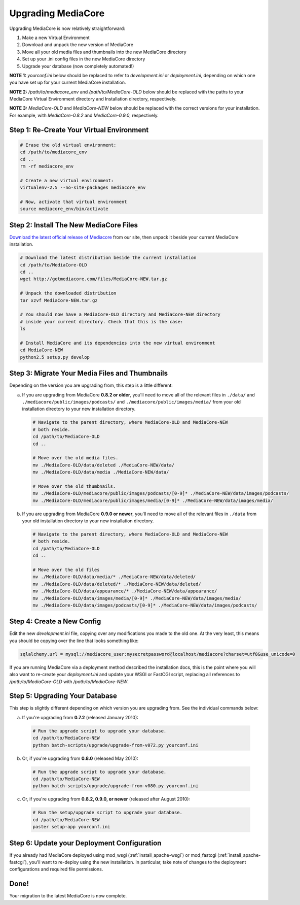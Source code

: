 .. _install_upgrade:

===================
Upgrading MediaCore
===================

Upgrading MediaCore is now relatively straightforward:

1. Make a new Virtual Environment
2. Download and unpack the new version of MediaCore
3. Move all your old media files and thumbnails into the new MediaCore
   directory
4. Set up your .ini config files in the new MediaCore directory
5. Upgrade your database (now completely automated!)

**NOTE 1:** `yourconf.ini` below should be replaced to refer to `development.ini`
or `deployment.ini`, depending on which one you have set up for your current
MediaCore installation.

**NOTE 2:** `/path/to/mediacore_env` and `/path/to/MediaCore-OLD` below
should be replaced with the paths to your MediaCore Virtual Environment
directory and Installation directory, respectively.

**NOTE 3:** `MediaCore-OLD` and `MediaCore-NEW` below should be replaced with
the correct versions for your installation. For example, with `MediaCore-0.8.2`
and `MediaCore-0.9.0`, respectively.


Step 1: Re-Create Your Virtual Environment
------------------------------------------

.. sourcecode:: bash

   # Erase the old virtual environment:
   cd /path/to/mediacore_env
   cd ..
   rm -rf mediacore_env

   # Create a new virtual environment:
   virtualenv-2.5 --no-site-packages mediacore_env

   # Now, activate that virtual environment
   source mediacore_env/bin/activate

Step 2: Install The New MediaCore Files
---------------------------------------
`Download the latest official release of Mediacore
<http://getmediacore.com/download>`_ from our site, then unpack it beside
your current MediaCore installation.

.. sourcecode:: bash

   # Download the latest distribution beside the current installation
   cd /path/to/MediaCore-OLD
   cd ..
   wget http://getmediacore.com/files/MediaCore-NEW.tar.gz

   # Unpack the downloaded distribution
   tar xzvf MediaCore-NEW.tar.gz

   # You should now have a MediaCore-OLD directory and MediaCore-NEW directory
   # inside your current directory. Check that this is the case:
   ls

   # Install MediaCore and its dependencies into the new virtual environment
   cd MediaCore-NEW
   python2.5 setup.py develop


Step 3: Migrate Your Media Files and Thumbnails
-----------------------------------------------

Depending on the version you are upgrading from, this step is a little different:

a. If you are upgrading from MediaCore **0.8.2 or older**, you'll need to
   move all of the relevant files in ``./data/`` and
   ``./mediacore/public/images/podcasts/`` and
   ``./mediacore/public/images/media/`` from your old installation directory
   to your new installation directory.

   .. sourcecode:: bash

      # Navigate to the parent directory, where MediaCore-OLD and MediaCore-NEW
      # both reside.
      cd /path/to/MediaCore-OLD
      cd ..

      # Move over the old media files.
      mv ./MediaCore-OLD/data/deleted ./MediaCore-NEW/data/
      mv ./MediaCore-OLD/data/media ./MediaCore-NEW/data/

      # Move over the old thumbnails.
      mv ./MediaCore-OLD/mediacore/public/images/podcasts/[0-9]* ./MediaCore-NEW/data/images/podcasts/
      mv ./MediaCore-OLD/mediacore/public/images/media/[0-9]* ./MediaCore-NEW/data/images/media/


b. If you are upgrading from MediaCore **0.9.0 or newer**, you'll need to
   move all of the relevant files in ``./data`` from your old installation
   directory to your new installation directory.

   .. sourcecode:: bash

      # Navigate to the parent directory, where MediaCore-OLD and MediaCore-NEW
      # both reside.
      cd /path/to/MediaCore-OLD
      cd ..

      # Move over the old files
      mv ./MediaCore-OLD/data/media/* ./MediaCore-NEW/data/deleted/
      mv ./MediaCore-OLD/data/deleted/* ./MediaCore-NEW/data/deleted/
      mv ./MediaCore-OLD/data/appearance/* ./MediaCore-NEW/data/appearance/
      mv ./MediaCore-OLD/data/images/media/[0-9]* ./MediaCore-NEW/data/images/media/
      mv ./MediaCore-OLD/data/images/podcasts/[0-9]* ./MediaCore-NEW/data/images/podcasts/


Step 4: Create a New Config
---------------------------

Edit the new `development.ini` file, copying over any modifications you made to
the old one. At the very least, this means you should be copying over the line
that looks something like:

.. sourcecode:: ini

   sqlalchemy.url = mysql://mediacore_user:mysecretpassword@localhost/mediacore?charset=utf8&use_unicode=0

If you are running MediaCore via a deployment method described the installation
docs, this is the point where you will also want to re-create your
`deployment.ini` and update your WSGI or FastCGI script, replacing all
references to `/path/to/MediaCore-OLD` with `/path/to/MediaCore-NEW`.


Step 5: Upgrading Your Database
-------------------------------

This step is slightly different depending on which version you are upgrading
from. See the individual commands below:

a.  If you're upgrading from **0.7.2** (released January 2010):

   .. sourcecode:: bash

      # Run the upgrade script to upgrade your database.
      cd /path/to/MediaCore-NEW
      python batch-scripts/upgrade/upgrade-from-v072.py yourconf.ini


b.  Or, if you're upgrading from **0.8.0** (released May 2010):

   .. sourcecode:: bash

      # Run the upgrade script to upgrade your database.
      cd /path/to/MediaCore-NEW
      python batch-scripts/upgrade/upgrade-from-v080.py yourconf.ini


c.  Or, if you're upgrading from **0.8.2, 0.9.0, or newer** (released after August 2010):

   .. sourcecode:: bash

      # Run the setup/upgrade script to upgrade your database.
      cd /path/to/MediaCore-NEW
      paster setup-app yourconf.ini


Step 6: Update your Deployment Configuration
--------------------------------------------

If you already had MediaCore deployed using mod_wsgi (:ref:`install_apache-wsgi`)
or mod_fastcgi (:ref:`install_apache-fastcgi`), you'll want to re-deploy using
the new installation. In particular, take note of changes to the deployment
configurations and required file permissions.

Done!
-----

Your migration to the latest MediaCore is now complete.
